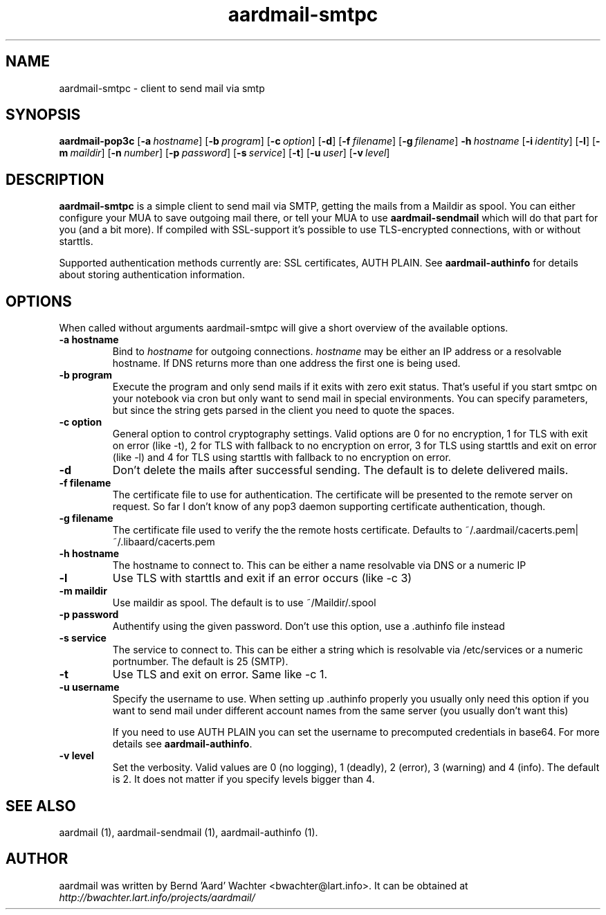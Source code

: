 .TH "aardmail-smtpc" 1 "August 4, 2010"
.SH NAME
aardmail-smtpc \- client to send mail via smtp
.SH "SYNOPSIS"
\fBaardmail-pop3c\fR [\fB-a\ \fIhostname\fR\fR] [\fB\-b\ \fIprogram\fR\fR] [\fB\-c\ \fIoption\fR\fR] [\fB\-d\fR\fR] [\fB-f\ \fIfilename\fR\fR] [\fB-g\ \fIfilename\fR\fR] \fB\-h\ \fIhostname\fR\fR [\fB-i\ \fIidentity\fR\fR] [\fB\-l\fR\fR] [\fB\-m\ \fImaildir\fR\fR] [\fB\-n\ \fInumber\fR\fR] [\fB\-p\ \fIpassword\fR\fR] [\fB\-s\ \fIservice\fR\fR] [\fB\-t\fR\fR] [\fB\-u\ \fIuser\fR\fR] [\fB\-v\ \fIlevel\fR\fR]
.SH "DESCRIPTION"
.PP
\fBaardmail-smtpc\fR is a simple client to send mail via SMTP, getting the mails from a Maildir as spool. You can either configure your MUA to save outgoing mail there, or tell your MUA to use \fBaardmail-sendmail\fR which will do that part for you (and a bit more). If compiled with SSL-support it's possible to use TLS-encrypted connections, with or without starttls.

Supported authentication methods currently are: SSL certificates, AUTH PLAIN. See \fBaardmail-authinfo\fR for details about storing authentication information.
.SH "OPTIONS"
.PP
When called without arguments aardmail-smtpc will give a short overview of the available options.
.TP
.B \-a hostname
Bind to \fIhostname\fR for outgoing connections. \fIhostname\fR may be either an IP address or a resolvable hostname. If DNS returns more than one address the first one is being used.
.TP
.B \-b program
Execute the program and only send mails if it exits with zero exit status. That's useful if you start smtpc on your notebook via cron but only want to send mail in special environments. You can specify parameters, but since the string gets parsed in the client you need to quote the spaces.
.TP
.B \-c option
General option to control cryptography settings. Valid options are 0 for no encryption, 1 for TLS with exit on error (like -t), 2 for TLS with fallback to no encryption on error, 3 for TLS using starttls and exit on error (like -l) and 4 for TLS using starttls with fallback to no encryption on error.
.TP
.B \-d
Don't delete the mails after successful sending. The default is to delete delivered mails.
.TP
.B \-f filename
The certificate file to use for authentication. The certificate will be presented to the remote server on request. So far I don't know of any pop3 daemon supporting certificate authentication, though.
.TP
.B \-g filename
The certificate file used to verify the the remote hosts certificate. Defaults to ~/.aardmail/cacerts.pem|~/.libaard/cacerts.pem
.TP
.B \-h hostname
The hostname to connect to. This can be either a name resolvable via DNS or a numeric IP
.TP
.B \-l
Use TLS with starttls and exit if an error occurs (like -c 3)
.TP
.B \-m maildir
Use maildir as spool. The default is to use ~/Maildir/.spool
.TP
.B \-p password
Authentify using the given password. Don't use this option, use a .authinfo file instead
.TP
.B \-s service
The service to connect to. This can be either a string which is resolvable via /etc/services or a numeric portnumber. The default is 25 (SMTP).
.TP
.B \-t
Use TLS and exit on error. Same like -c 1.
.TP
.B \-u username
Specify the username to use. When setting up .authinfo properly you usually only need this option if you want to send mail under different account names from the same server (you usually don't want this)

If you need to use AUTH PLAIN you can set the username to precomputed credentials in base64. For more details see \fBaardmail-authinfo\fR.
.TP
.B \-v level
Set the verbosity. Valid values are 0 (no logging), 1 (deadly), 2 (error), 3 (warning) and 4 (info). The default is 2. It does not matter if you specify levels bigger than 4.
.SH "SEE ALSO"
.PP
aardmail (1), aardmail-sendmail (1), aardmail-authinfo (1).
.SH "AUTHOR"
.PP
aardmail was written by Bernd 'Aard' Wachter <bwachter@lart\&.info>. It can be obtained at \fIhttp://bwachter.lart.info/projects/aardmail/\fP
